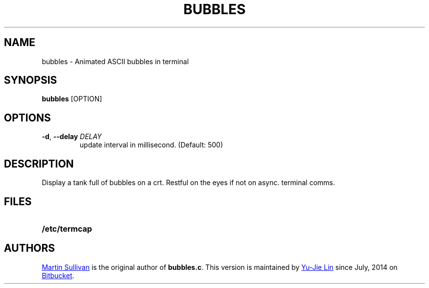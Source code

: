 .TH BUBBLES 6
.SH NAME
bubbles \- Animated ASCII bubbles in terminal
.SH SYNOPSIS
.B bubbles
[OPTION]
.SH OPTIONS
.TP
\fB\-d\fR, \fB\-\-delay\fR \fIDELAY\fR
update interval in millisecond. (Default: 500)
.SH DESCRIPTION
.IX  "bubbles command"  ""  "\fLbubbles\fP \(em display bubbles"
.LP
Display a tank full of bubbles on a crt. Restful on the eyes if not on
async. terminal comms.
.SH FILES
.PD 0
.TP 20
.B /etc/termcap
.PD
.SH AUTHORS
.UR http://www.zois.co.uk/people/martin_sullivan/
Martin Sullivan
.UE
is the original author of \fBbubbles.c\fP.
This version is maintained by
.MT livibetter@\:gmail.com
Yu-Jie Lin
.ME
since July, 2014 on
.UR https://bitbucket.org/livibetter/clock
Bitbucket
.UE .
